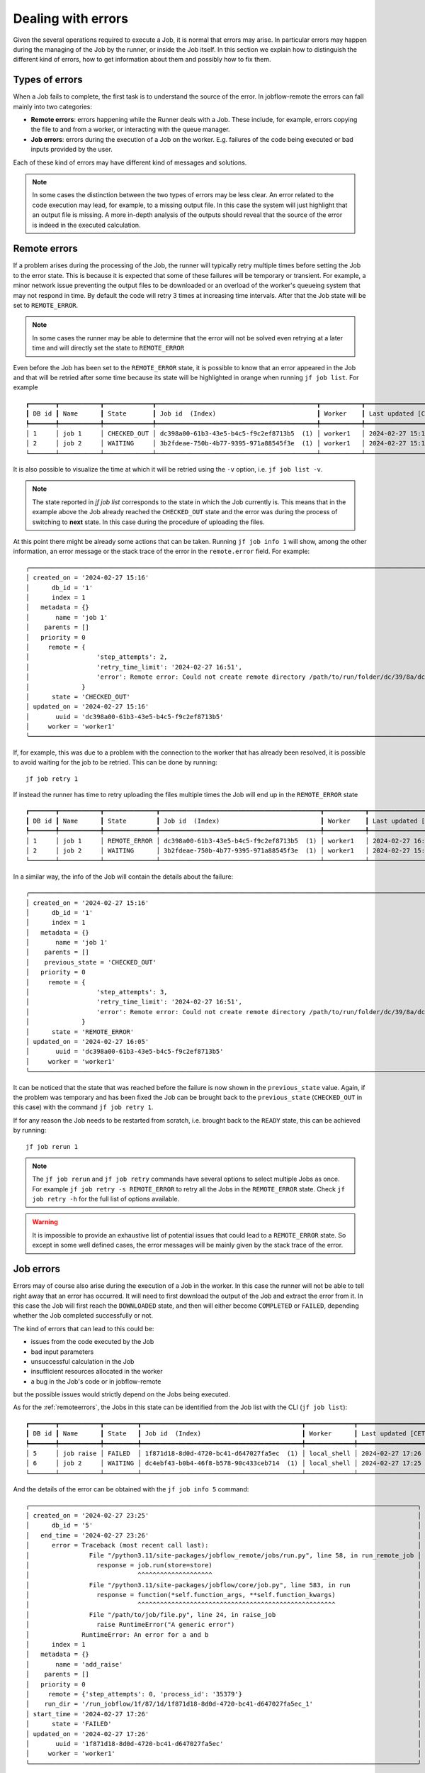 .. _errors:

.. These roles are to color the text of the error states. From the jobflow_remote.css
.. role:: red
.. role:: darkorange

*******************
Dealing with errors
*******************

Given the several operations required to execute a Job, it is normal that
errors may arise. In particular errors may happen during the managing of the
Job by the runner, or inside the Job itself. In this section we explain
how to distinguish the different kind of errors, how to get information
about them and possibly how to fix them.

Types of errors
===============

When a Job fails to complete, the first task is to understand the source
of the error. In jobflow-remote the errors can fall mainly into two
categories:

* **Remote errors**: errors happening while the Runner deals with a Job.
  These include, for example, errors copying the file to and from a worker,
  or interacting with the queue manager.
* **Job errors**: errors during the execution of a Job on the worker.
  E.g. failures of the code being executed or bad inputs provided by the user.

Each of these kind of errors may have different kind of messages and solutions.

.. note::

    In some cases the distinction between the two types of errors may be less clear.
    An error related to the code execution may lead, for example, to a missing output
    file. In this case the system will just highlight that an output file is missing.
    A more in-depth analysis of the outputs should reveal that the source of the error
    is indeed in the executed calculation.

.. _remoteerrors:

Remote errors
=============

If a problem arises during the processing of the Job, the runner will typically retry
multiple times before setting the Job to the error state. This is because it is expected that
some of these failures will be temporary or transient. For example, a minor network issue preventing
the output files to be downloaded or an overload of the worker's queueing system that
may not respond in time. By default the code will retry 3 times at increasing time
intervals. After that the Job state will be set to ``REMOTE_ERROR``.

.. note::

    In some cases the runner may be able to determine that the error will not be solved
    even retrying at a later time and will directly set the state to ``REMOTE_ERROR``

Even before the Job has been set to the ``REMOTE_ERROR`` state, it is possible to
know that an error appeared in the Job and that will be retried after some time because
its state will be highlighted in orange when running ``jf job list``. For example

.. parsed-literal::

    ┏━━━━━━━┳━━━━━━━━━━━┳━━━━━━━━━━━━━┳━━━━━━━━━━━━━━━━━━━━━━━━━━━━━━━━━━━━━━━━━━━┳━━━━━━━━━━━┳━━━━━━━━━━━━━━━━━━━━┓
    ┃ DB id ┃ Name      ┃ State       ┃ Job id  (Index)                           ┃ Worker    ┃ Last updated [CET] ┃
    ┡━━━━━━━╇━━━━━━━━━━━╇━━━━━━━━━━━━━╇━━━━━━━━━━━━━━━━━━━━━━━━━━━━━━━━━━━━━━━━━━━╇━━━━━━━━━━━╇━━━━━━━━━━━━━━━━━━━━┩
    │ 1     │ job 1     │ :darkorange:`CHECKED_OUT` │ dc398a00-61b3-43e5-b4c5-f9c2ef8713b5  (1) │ worker1   │ 2024-02-27 15:16   │
    │ 2     │ job 2     │ WAITING     │ 3b2fdeae-750b-4b77-9395-971a88545f3e  (1) │ worker1   │ 2024-02-27 15:16   │
    └───────┴───────────┴─────────────┴───────────────────────────────────────────┴───────────┴────────────────────┘

It is also possible to visualize the time at which it will be retried using the ``-v`` option,
i.e. ``jf job list -v``.

.. note::

    The state reported in `jf job list` corresponds to the state in which the Job
    currently is. This means that in the example above the Job already reached the
    ``CHECKED_OUT`` state and the error was during the process of switching to **next**
    state. In this case during the procedure of uploading the files.

At this point there might be already some actions that can be taken. Running
``jf job info 1`` will show, among the other information, an error message or the stack
trace of the error in the ``remote.error`` field. For example::

    ╭───────────────────────────────────────────────────────────────────────────────────────────────────────────────────────────────────────────────────────────╮
    │ created_on = '2024-02-27 15:16'                                                                                                                           │
    │      db_id = '1'                                                                                                                                          │
    │      index = 1                                                                                                                                            │
    │   metadata = {}                                                                                                                                           │
    │       name = 'job 1'                                                                                                                                      │
    │    parents = []                                                                                                                                           │
    │   priority = 0                                                                                                                                            │
    │     remote = {                                                                                                                                            │
    │                  'step_attempts': 2,                                                                                                                      │
    │                  'retry_time_limit': '2024-02-27 16:51',                                                                                                  │
    │                  'error': Remote error: Could not create remote directory /path/to/run/folder/dc/39/8a/dc398a00-61b3-43e5-b4c5-f9c2ef8713b5_1 for db_id 1 │
    │              }                                                                                                                                            │
    │      state = 'CHECKED_OUT'                                                                                                                                │
    │ updated_on = '2024-02-27 15:16'                                                                                                                           │
    │       uuid = 'dc398a00-61b3-43e5-b4c5-f9c2ef8713b5'                                                                                                       │
    │     worker = 'worker1'                                                                                                                                    │
    ╰───────────────────────────────────────────────────────────────────────────────────────────────────────────────────────────────────────────────────────────╯

If, for example, this was due to a problem with the connection to the worker that has
already been resolved, it is possible to avoid waiting for the job to be retried.
This can be done by running::

    jf job retry 1

If instead the runner has time to retry uploading the files multiple times the Job
will end up in the ``REMOTE_ERROR`` state

.. parsed-literal::

    ┏━━━━━━━┳━━━━━━━━━━━┳━━━━━━━━━━━━━━┳━━━━━━━━━━━━━━━━━━━━━━━━━━━━━━━━━━━━━━━━━━━┳━━━━━━━━━━━┳━━━━━━━━━━━━━━━━━━━━┓
    ┃ DB id ┃ Name      ┃ State        ┃ Job id  (Index)                           ┃ Worker    ┃ Last updated [CET] ┃
    ┡━━━━━━━╇━━━━━━━━━━━╇━━━━━━━━━━━━━━╇━━━━━━━━━━━━━━━━━━━━━━━━━━━━━━━━━━━━━━━━━━━╇━━━━━━━━━━━╇━━━━━━━━━━━━━━━━━━━━┩
    │ 1     │ job 1     │ :red:`REMOTE_ERROR` │ dc398a00-61b3-43e5-b4c5-f9c2ef8713b5  (1) │ worker1   │ 2024-02-27 16:05   │
    │ 2     │ job 2     │ WAITING      │ 3b2fdeae-750b-4b77-9395-971a88545f3e  (1) │ worker1   │ 2024-02-27 15:16   │
    └───────┴───────────┴──────────────┴───────────────────────────────────────────┴───────────┴────────────────────┘

In a similar way, the info of the Job will contain the details about the failure::

    ╭───────────────────────────────────────────────────────────────────────────────────────────────────────────────────────────────────────────────────────────╮
    │ created_on = '2024-02-27 15:16'                                                                                                                           │
    │      db_id = '1'                                                                                                                                          │
    │      index = 1                                                                                                                                            │
    │   metadata = {}                                                                                                                                           │
    │       name = 'job 1'                                                                                                                                      │
    │    parents = []                                                                                                                                           │
    │    previous_state = 'CHECKED_OUT'                                                                                                                         │
    │   priority = 0                                                                                                                                            │
    │     remote = {                                                                                                                                            │
    │                  'step_attempts': 3,                                                                                                                      │
    │                  'retry_time_limit': '2024-02-27 16:51',                                                                                                  │
    │                  'error': Remote error: Could not create remote directory /path/to/run/folder/dc/39/8a/dc398a00-61b3-43e5-b4c5-f9c2ef8713b5_1 for db_id 1 │
    │              }                                                                                                                                            │
    │      state = 'REMOTE_ERROR'                                                                                                                               │
    │ updated_on = '2024-02-27 16:05'                                                                                                                           │
    │       uuid = 'dc398a00-61b3-43e5-b4c5-f9c2ef8713b5'                                                                                                       │
    │     worker = 'worker1'                                                                                                                                    │
    ╰───────────────────────────────────────────────────────────────────────────────────────────────────────────────────────────────────────────────────────────╯

It can be noticed that the state that was reached before the failure is now shown in
the ``previous_state`` value. Again, if the problem was temporary and has been fixed
the Job can be brought back to the ``previous_state`` (``CHECKED_OUT`` in this case)
with the command ``jf job retry 1``.

If for any reason the Job needs to be restarted from scratch, i.e. brought back to
the ``READY`` state, this can be achieved by running::

    jf job rerun 1

.. note::

    The ``jf job rerun`` and ``jf job retry`` commands have several options to select
    multiple Jobs as once. For example ``jf job retry -s REMOTE_ERROR`` to retry all
    the Jobs in the ``REMOTE_ERROR`` state. Check ``jf job retry -h`` for the full
    list of options available.

.. warning::
    It is impossible to provide an exhaustive list of potential issues that could lead to
    a ``REMOTE_ERROR`` state. So except in some well defined cases, the error messages will be
    mainly given by the stack trace of the error.

.. _joberrors:

Job errors
==========

Errors may of course also arise during the execution of a Job in the worker. In this case
the runner will not be able to tell right away that an error has occurred. It will need to first download the
output of the Job and extract the error from it. In this case the Job will
first reach the ``DOWNLOADED`` state, and then will either become ``COMPLETED`` or
``FAILED``, depending whether the Job completed successfully or not.

The kind of errors that can lead to this could be:

* issues from the code executed by the Job
* bad input parameters
* unsuccessful calculation in the Job
* insufficient resources allocated in the worker
* a bug in the Job's code or in jobflow-remote

but the possible issues would strictly depend on the Jobs being executed.

As for the :ref:`remoteerrors`, the Jobs in this state can be identified from the Job
list with the CLI (``jf job list``):

.. parsed-literal::

    ┏━━━━━━━┳━━━━━━━━━━━┳━━━━━━━━━┳━━━━━━━━━━━━━━━━━━━━━━━━━━━━━━━━━━━━━━━━━━━┳━━━━━━━━━━━━━┳━━━━━━━━━━━━━━━━━━━━┓
    ┃ DB id ┃ Name      ┃ State   ┃ Job id  (Index)                           ┃ Worker      ┃ Last updated [CET] ┃
    ┡━━━━━━━╇━━━━━━━━━━━╇━━━━━━━━━╇━━━━━━━━━━━━━━━━━━━━━━━━━━━━━━━━━━━━━━━━━━━╇━━━━━━━━━━━━━╇━━━━━━━━━━━━━━━━━━━━┩
    │ 5     │ job raise │ :red:`FAILED`  │ 1f871d18-8d0d-4720-bc41-d647027fa5ec  (1) │ local_shell │ 2024-02-27 17:26   │
    │ 6     │ job 2     │ WAITING │ dc4ebf43-b0b4-46f8-b578-90c433ceb714  (1) │ local_shell │ 2024-02-27 17:25   │
    └───────┴───────────┴─────────┴───────────────────────────────────────────┴─────────────┴────────────────────┘

And the details of the error can be obtained with the ``jf job info 5`` command::

    ╭────────────────────────────────────────────────────────────────────────────────────────────────────────╮
    │ created_on = '2024-02-27 23:25'                                                                        │
    │      db_id = '5'                                                                                       │
    │   end_time = '2024-02-27 23:26'                                                                        │
    │      error = Traceback (most recent call last):                                                        │
    │                File "/python3.11/site-packages/jobflow_remote/jobs/run.py", line 58, in run_remote_job │
    │                  response = job.run(store=store)                                                       │
    │                             ^^^^^^^^^^^^^^^^^^^^                                                       │
    │                File "/python3.11/site-packages/jobflow/core/job.py", line 583, in run                  │
    │                  response = function(*self.function_args, **self.function_kwargs)                      │
    │                             ^^^^^^^^^^^^^^^^^^^^^^^^^^^^^^^^^^^^^^^^^^^^^^^^^^^^^                      │
    │                File "/path/to/job/file.py", line 24, in raise_job                                      │
    │                  raise RuntimeError("A generic error")                                                 │
    │              RuntimeError: An error for a and b                                                        │
    │      index = 1                                                                                         │
    │   metadata = {}                                                                                        │
    │       name = 'add_raise'                                                                               │
    │    parents = []                                                                                        │
    │   priority = 0                                                                                         │
    │     remote = {'step_attempts': 0, 'process_id': '35379'}                                               │
    │    run_dir = '/run_jobflow/1f/87/1d/1f871d18-8d0d-4720-bc41-d647027fa5ec_1'                            │
    │ start_time = '2024-02-27 17:26'                                                                        │
    │      state = 'FAILED'                                                                                  │
    │ updated_on = '2024-02-27 17:26'                                                                        │
    │       uuid = '1f871d18-8d0d-4720-bc41-d647027fa5ec'                                                    │
    │     worker = 'worker1'                                                                                 │
    ╰────────────────────────────────────────────────────────────────────────────────────────────────────────╯

In this case an ad-hoc failing job was executed and the ``error`` contains the stack trace of the
Python error. In most cases however, a failure related to the Job execution may lead to an error
message that would not reveal the true nature of the problem. In that case the best option would be
to investigate the output files in the produced by the Job in the ``run_dir`` folder.
The folder should always contain a ``queue.out`` and a ``queue.out`` file, that contain the
``stdout`` and ``stderr`` of the executed script. Any issue related to the queuing system and
most issues related to the code executed by the Job are likely to be printed there. For this
reason a convenience tool is available in the CLI to fetch their content directly from the
worker's folder::

    jf job queue-out 5

If the content of these files does not help identifying the issue and the Job produces output
files, those should also be checked for errors.

The actions required to solve the issue will depend on the nature of the error itself. If this
resulted from a temporary issue (e.g. a failure of the cluster), simply rerunning the
job with::

    jf job rerun 5

will solve the issue.

.. note::

    Only ``jf job rerun`` should be applied to ``FAILED`` Jobs. ``jf job retry`` is **not**
    suitable in this case.

If the error is due to a lack of resources or wrong configuration options, these can be updated
using the specific commands::

    jf job set resources
    jf job set exec-config
    jf job set worker

With the correct resources set, the Job may complete correctly when it is executed again.

If instead the error is caused by a wrong input provided to the Job or to some problem
related to the Job itself, one potential option would be to try to
alter the content of the ``Job`` object in the queue database. However this will depend
on the type of Job being performed and cannot be directly handled by jobflow-remote.
In most cases this kind of errors will require to delete the old Flow (e.g. ``jf flow delete -jid 5``)
and resubmit it with the correct inputs.


Rerun constraints
=================

In general, rerunning a simple ``FAILED`` Job should not pose any issue. However,
jobflow has a specific feature that allows Jobs to switch to the ``READY`` state
even if some of the parents have failed (see the ``OnMissing`` options for the Job
configuration). In such a case rerunning a the ``FAILED`` parent Job may be lead
to inconsistencies in the queue database.

Jobflow-remote tries to avoid such inconsistencies by limiting the options to
rerun a Job. In particular

* if a Job ``FAILED`` and all its children are in the ``READY`` and ``WAITING``
  state, the Job can always be rerun
* if any of the children (or further descendant) Jobs have a Job index larger than
  ``1``, the ``FAILED`` Job can never be rerun, as there is no way to handle the state
  of the children in a meaningful way.
* in all the other cases it would be possible to rerun the ``FAILED`` Job, using the
  the ``--force`` option in the ``jf job rerun`` command. The user should be aware
  that this may lead to inconsistencies if dynamical generation of Jobs is involved.
  Child Jobs will be rerun and set in ``READY`` or ``WAITING`` state.
  In this case, the Runner should be preferably stopped beforehand in order to minimize the risk of
  inconsistencies.


Runner errors and Locked jobs
=============================

Even if less likely, the Runner itself may also have issues during its execution. Aside
from bugs, the process could also be stopped abruptly due to issues on the machine
that is hosting it or for having required too much resources (e.g. too much memory).

If this happens and the Runner was processing a Job, it is likely that the Job will
be left in a *locked* state. In fact, to avoid concurrent actions, when working on
a Job the system puts a lock on the corresponding document in the database. If the
Runner is killed the lock will not be released. This means that, even if the
Runner is restarted, no further process of the Job could happen, because the system
will expect that some other process is working on the locked Job.

Locked Jobs can be identified in the job list using the ``-v`` or ``-vv`` option::

    jf job list -v

which will give the following output, including the ``Locked`` column:

.. parsed-literal::

    ┏━━━━━━━┳━━━━━━━━━━━┳━━━━━━━━━━┳━━━━━━━━━━━━━━━━━━━━━━━━━━━━━━━━━━━━━━━━━━━┳━━━━━━━━━━━━━┳━━━━━━━━━━━━━━━━━━━━┳━━━━━━━━━━┳━━━━━━━━━━┳━━━━━━━━━━━━━━━━━━┳━━━━━━━━━━━━┳━━━━━━━━┓
    ┃ DB id ┃ Name      ┃ State    ┃ Job id  (Index)                           ┃ Worker      ┃ Last updated [CET] ┃ Queue id ┃ Run time ┃ Retry time [CET] ┃ Prev state ┃ Locked ┃
    ┡━━━━━━━╇━━━━━━━━━━━╇━━━━━━━━━━╇━━━━━━━━━━━━━━━━━━━━━━━━━━━━━━━━━━━━━━━━━━━╇━━━━━━━━━━━━━╇━━━━━━━━━━━━━━━━━━━━╇━━━━━━━━━━╇━━━━━━━━━━╇━━━━━━━━━━━━━━━━━━╇━━━━━━━━━━━━╇━━━━━━━━┩
    │ 7     │ job 1     │ UPLOADED │ c527bdee-1edd-48df-b533-fe20a63fa8c6  (1) │ worker1     │ 2024-02-28 11:49   │          │          │                  │            │ *      │
    │ 8     │ job 2     │ WAITING  │ fcb75bca-d6f3-45c0-8980-79dec4ad0737  (1) │ worker1     │ 2024-02-28 11:46   │          │          │                  │            │        │
    └───────┴───────────┴──────────┴───────────────────────────────────────────┴─────────────┴────────────────────┴──────────┴──────────┴──────────────────┴────────────┴────────┘

Alternatively, the list of locked Jobs can be obtained with the ``jf job list -l`` command.

.. warning::

    The presence of a locked Job in the list does **not** imply an error in the Runner.
    Jobs will be constantly locked while performing operations on them. For example,
    transferring files from the worker may take some time and the Job will remain
    locked during the whole procedure.

If a Job appears to be locked for a long time or if the Runner is stopped and a Job is still
locked, it is likely that the lock was not properly released.

.. note::

    Remember that when running ``jf runner stop`` or ``jf runner shutdown`` the runner will
    not stop immediately, if it is in the middle of an operation. Check the Runner
    status with ``jf runner status`` or by inspecting the ``runner.log`` file in the
    ``~/.jfremote/PROJECT_NAME/log`` folder to determine if the Runner is active or not.

In case the Job should not be locked, it can be unlocked with the command::

    jf admin remove-lock -jid 5

At this point the Runner will repeat the action.

.. warning::
    Any action that could have been previously performed will be repeated.

Alternatively, it is also possible to entirely rerun the Job passing the ``--break-lock``
option::

    jf job rerun --break-lock 5

The runner should be preferably stopped before performing this command.

Runner logs
===========

In addition to the error messages, if the source of an error could not be determined,
it may be worth trying to inspect the log files produced by the runner.

Each project has its own folder (by default as a subfolder of ``~/.jfremote``) and the
logs can be found in the ``~/.jfremote/PROJECT_NAME/log`` directory. The ``runner.log`` file
contain the log message produced by the python ``Runner`` object. This is more likely
to contain information concerning errors related to the code. The ``supervisord.log``
is instead the log produced by supervisord, that manages the daemon processes.
